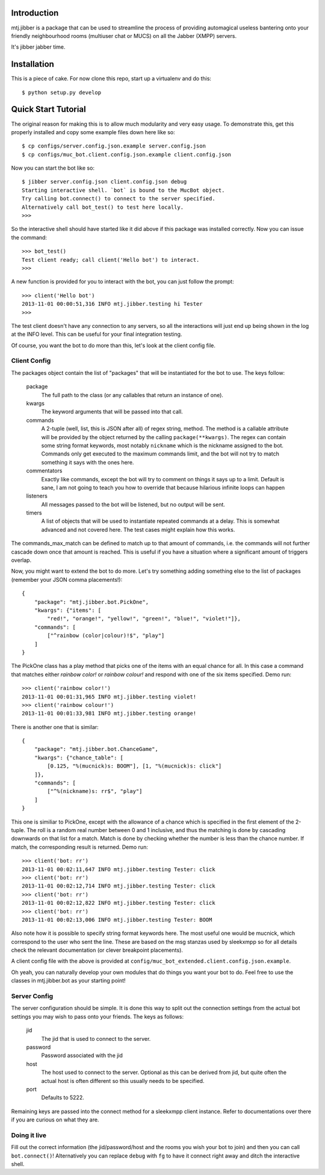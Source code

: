 Introduction
============

mtj.jibber is a package that can be used to streamline the process of
providing automagical useless bantering onto your friendly neighbourhood
rooms (multiuser chat or MUCS) on all the Jabber (XMPP) servers.

It's jibber jabber time.

.. image:: https://travis-ci.org/metatoaster/mtj.jibber.png?branch=master
   :target: https://travis-ci.org/metatoaster/mtj.jibber
.. image:: https://coveralls.io/repos/metatoaster/mtj.jibber/badge.png?branch=master
   :target: https://coveralls.io/r/metatoaster/mtj.jibber?branch=master

Installation
============

This is a piece of cake.  For now clone this repo, start up a virtualenv
and do this::

    $ python setup.py develop

Quick Start Tutorial
====================

The original reason for making this is to allow much modularity and very
easy usage.  To demonstrate this, get this properly installed and copy
some example files down here like so::

    $ cp configs/server.config.json.example server.config.json
    $ cp configs/muc_bot.client.config.json.example client.config.json

Now you can start the bot like so::

    $ jibber server.config.json client.config.json debug
    Starting interactive shell. `bot` is bound to the MucBot object.
    Try calling bot.connect() to connect to the server specified.
    Alternatively call bot_test() to test here locally.
    >>>

So the interactive shell should have started like it did above if this
package was installed correctly.  Now you can issue the command::

    >>> bot_test()
    Test client ready; call client('Hello bot') to interact.
    >>>

A new function is provided for you to interact with the bot, you can
just follow the prompt::

    >>> client('Hello bot')
    2013-11-01 00:00:51,316 INFO mtj.jibber.testing hi Tester
    >>>

The test client doesn't have any connection to any servers, so all the
interactions will just end up being shown in the log at the INFO level.
This can be useful for your final integration testing.

Of course, you want the bot to do more than this, let's look at the
client config file.

Client Config
-------------

The packages object contain the list of "packages" that will be
instantiated for the bot to use.  The keys follow:

    package
        The full path to the class (or any callables that return an
        instance of one).

    kwargs
        The keyword arguments that will be passed into that call.

    commands
        A 2-tuple (well, list, this is JSON after all) of regex string,
        method.  The method is a callable attribute will be provided by
        the object returned by the calling ``package(**kwargs)``.  The
        regex can contain some string format keywords, most notably
        ``nickname`` which is the nickname assigned to the bot.
        Commands only get executed to the maximum commands limit, and
        the bot will not try to match something it says with the ones
        here.

    commentators
        Exactly like commands, except the bot will try to comment on
        things it says up to a limit.  Default is sane, I am not going
        to teach you how to override that because hilarious infinite
        loops can happen

    listeners
        All messages passed to the bot will be listened, but no output
        will be sent.

    timers
        A list of objects that will be used to instantiate repeated
        commands at a delay.  This is somewhat advanced and not
        covered here.  The test cases might explain how this works.

The commands_max_match can be defined to match up to that amount of
commands, i.e. the commands will not further cascade down once that
amount is reached.  This is useful if you have a situation where a
significant amount of triggers overlap.

Now, you might want to extend the bot to do more.  Let's try something
adding something else to the list of packages (remember your JSON comma
placements!)::

    {
        "package": "mtj.jibber.bot.PickOne",
        "kwargs": {"items": [
            "red!", "orange!", "yellow!", "green!", "blue!", "violet!"]},
        "commands": [
            ["^rainbow (color|colour)!$", "play"]
        ]
    }

The PickOne class has a play method that picks one of the items with an
equal chance for all.  In this case a command that matches either
`rainbow color!` or `rainbow colour!` and respond with one of the six
items specified.  Demo run::

    >>> client('rainbow color!')
    2013-11-01 00:01:31,965 INFO mtj.jibber.testing violet!
    >>> client('rainbow colour!')
    2013-11-01 00:01:33,981 INFO mtj.jibber.testing orange!

There is another one that is similar::

    {
        "package": "mtj.jibber.bot.ChanceGame",
        "kwargs": {"chance_table": [
            [0.125, "%(mucnick)s: BOOM"], [1, "%(mucnick)s: click"]
        ]},
        "commands": [
            ["^%(nickname)s: rr$", "play"]
        ]
    }

This one is similiar to PickOne, except with the allowance of a chance
which is specified in the first element of the 2-tuple.  The roll is a
random real number between 0 and 1 inclusive, and thus the matching is
done by cascading downwards on that list for a match.  Match is done by
checking whether the number is less than the chance number.  If match,
the corresponding result is returned.  Demo run::

    >>> client('bot: rr')
    2013-11-01 00:02:11,647 INFO mtj.jibber.testing Tester: click
    >>> client('bot: rr')
    2013-11-01 00:02:12,714 INFO mtj.jibber.testing Tester: click
    >>> client('bot: rr')
    2013-11-01 00:02:12,822 INFO mtj.jibber.testing Tester: click
    >>> client('bot: rr')
    2013-11-01 00:02:13,006 INFO mtj.jibber.testing Tester: BOOM

Also note how it is possible to specify string format keywords here.
The most useful one would be mucnick, which correspond to the user
who sent the line.  These are based on the msg stanzas used by sleekxmpp
so for all details check the relevant documentation (or clever
breakpoint placements).

A client config file with the above is provided at
``config/muc_bot_extended.client.config.json.example``.

Oh yeah, you can naturally develop your own modules that do things you
want your bot to do.  Feel free to use the classes in mtj.jibber.bot as
your starting point!

Server Config
-------------

The server configuration should be simple.  It is done this way to split
out the connection settings from the actual bot settings you may wish to
pass onto your friends.  The keys as follows:

    jid
        The jid that is used to connect to the server.
    password
        Password associated with the jid
    host
        The host used to connect to the server.  Optional as this can
        be derived from jid, but quite often the actual host is often
        different so this usually needs to be specified.
    port
        Defaults to 5222.

Remaining keys are passed into the connect method for a sleekxmpp client
instance.  Refer to documentations over there if you are curious on what
they are.

Doing it live
-------------

Fill out the correct information (the jid/password/host and the rooms
you wish your bot to join) and then you can call ``bot.connect()``!
Alternatively you can replace ``debug`` with ``fg`` to have it connect
right away and ditch the interactive shell.
